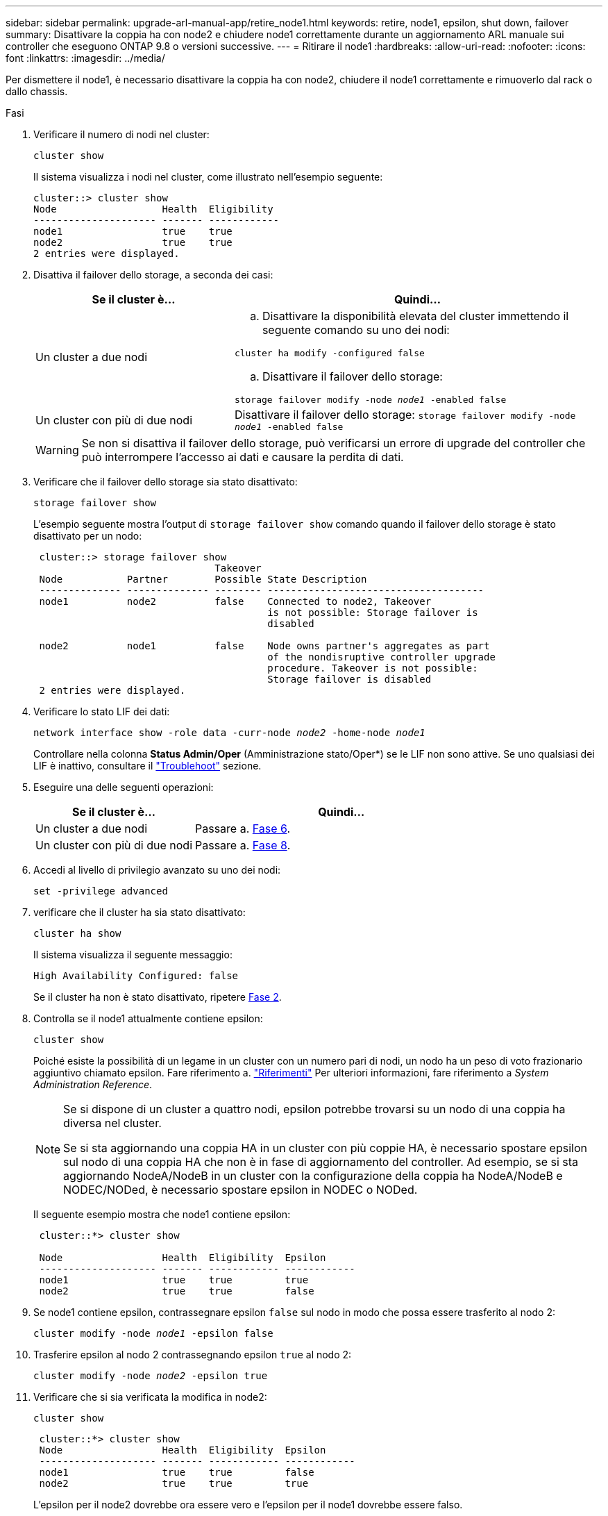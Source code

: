 ---
sidebar: sidebar 
permalink: upgrade-arl-manual-app/retire_node1.html 
keywords: retire, node1, epsilon, shut down, failover 
summary: Disattivare la coppia ha con node2 e chiudere node1 correttamente durante un aggiornamento ARL manuale sui controller che eseguono ONTAP 9.8 o versioni successive. 
---
= Ritirare il node1
:hardbreaks:
:allow-uri-read: 
:nofooter: 
:icons: font
:linkattrs: 
:imagesdir: ../media/


[role="lead"]
Per dismettere il node1, è necessario disattivare la coppia ha con node2, chiudere il node1 correttamente e rimuoverlo dal rack o dallo chassis.

.Fasi
. Verificare il numero di nodi nel cluster:
+
`cluster show`

+
Il sistema visualizza i nodi nel cluster, come illustrato nell'esempio seguente:

+
[listing]
----
cluster::> cluster show
Node                  Health  Eligibility
--------------------- ------- ------------
node1                 true    true
node2                 true    true
2 entries were displayed.
----
. [[man_retyre_1_step2]]Disattiva il failover dello storage, a seconda dei casi:
+
[cols="35,65"]
|===
| Se il cluster è... | Quindi... 


| Un cluster a due nodi  a| 
.. Disattivare la disponibilità elevata del cluster immettendo il seguente comando su uno dei nodi:


`cluster ha modify -configured false`

.. Disattivare il failover dello storage:


`storage failover modify -node _node1_ -enabled false`



| Un cluster con più di due nodi | Disattivare il failover dello storage:
`storage failover modify -node _node1_ -enabled false` 
|===
+

WARNING: Se non si disattiva il failover dello storage, può verificarsi un errore di upgrade del controller che può interrompere l'accesso ai dati e causare la perdita di dati.

. Verificare che il failover dello storage sia stato disattivato:
+
`storage failover show`

+
L'esempio seguente mostra l'output di `storage failover show` comando quando il failover dello storage è stato disattivato per un nodo:

+
[listing]
----
 cluster::> storage failover show
                               Takeover
 Node           Partner        Possible State Description
 -------------- -------------- -------- -------------------------------------
 node1          node2          false    Connected to node2, Takeover
                                        is not possible: Storage failover is
                                        disabled

 node2          node1          false    Node owns partner's aggregates as part
                                        of the nondisruptive controller upgrade
                                        procedure. Takeover is not possible:
                                        Storage failover is disabled
 2 entries were displayed.
----
. Verificare lo stato LIF dei dati:
+
`network interface show -role data -curr-node _node2_ -home-node _node1_`

+
Controllare nella colonna *Status Admin/Oper* (Amministrazione stato/Oper*) se le LIF non sono attive. Se uno qualsiasi dei LIF è inattivo, consultare il link:aggregate_relocation_failures.html["Troublehoot"] sezione.

. Eseguire una delle seguenti operazioni:
+
[cols="35,65"]
|===
| Se il cluster è... | Quindi... 


| Un cluster a due nodi | Passare a. <<man_retire_1_step6,Fase 6>>. 


| Un cluster con più di due nodi | Passare a. <<man_retire_1_step8,Fase 8>>. 
|===
. [[man_retyre_1_step6]]Accedi al livello di privilegio avanzato su uno dei nodi:
+
`set -privilege advanced`

. [[step7]]verificare che il cluster ha sia stato disattivato:
+
`cluster ha show`

+
Il sistema visualizza il seguente messaggio:

+
[listing]
----
High Availability Configured: false
----
+
Se il cluster ha non è stato disattivato, ripetere <<man_retire_1_step2,Fase 2>>.

. [[man_retyre_1_step8]]Controlla se il node1 attualmente contiene epsilon:
+
`cluster show`

+
Poiché esiste la possibilità di un legame in un cluster con un numero pari di nodi, un nodo ha un peso di voto frazionario aggiuntivo chiamato epsilon. Fare riferimento a. link:other_references.html["Riferimenti"] Per ulteriori informazioni, fare riferimento a _System Administration Reference_.

+
[NOTE]
====
Se si dispone di un cluster a quattro nodi, epsilon potrebbe trovarsi su un nodo di una coppia ha diversa nel cluster.

Se si sta aggiornando una coppia HA in un cluster con più coppie HA, è necessario spostare epsilon sul nodo di una coppia HA che non è in fase di aggiornamento del controller. Ad esempio, se si sta aggiornando NodeA/NodeB in un cluster con la configurazione della coppia ha NodeA/NodeB e NODEC/NODed, è necessario spostare epsilon in NODEC o NODed.

====
+
Il seguente esempio mostra che node1 contiene epsilon:

+
[listing]
----
 cluster::*> cluster show

 Node                 Health  Eligibility  Epsilon
 -------------------- ------- ------------ ------------
 node1                true    true         true
 node2                true    true         false
----
. Se node1 contiene epsilon, contrassegnare epsilon `false` sul nodo in modo che possa essere trasferito al nodo 2:
+
`cluster modify -node _node1_ -epsilon false`

. Trasferire epsilon al nodo 2 contrassegnando epsilon `true` al nodo 2:
+
`cluster modify -node _node2_ -epsilon true`

. Verificare che si sia verificata la modifica in node2:
+
`cluster show`

+
[listing]
----
 cluster::*> cluster show
 Node                 Health  Eligibility  Epsilon
 -------------------- ------- ------------ ------------
 node1                true    true         false
 node2                true    true         true
----
+
L'epsilon per il node2 dovrebbe ora essere vero e l'epsilon per il node1 dovrebbe essere falso.

. Verificare se il setup è un cluster senza switch a due nodi:
+
`network options switchless-cluster show`

+
[listing]
----
 cluster::*> network options switchless-cluster show

 Enable Switchless Cluster: false/true
----
+
Il valore di questo comando deve corrispondere allo stato fisico del sistema.

. Tornare al livello di amministrazione:
+
`set -privilege admin`

. Arrestare il node1 dal prompt node1:
+
`system node halt -node _node1_`

+

WARNING: *Attenzione*: Se il node1 si trova nello stesso chassis del node2, non spegnere lo chassis utilizzando l'interruttore di alimentazione o tirando il cavo di alimentazione. In tal caso, il nodo 2, che sta servendo i dati, si spegnerà.

. Quando il sistema richiede di confermare che si desidera arrestare il sistema, immettere `y`.
+
Il nodo si arresta al prompt dell'ambiente di boot.

. Quando node1 visualizza il prompt dell'ambiente di avvio, rimuoverlo dallo chassis o dal rack.
+
Una volta completato l'aggiornamento, è possibile decommissionare il node1. Vedere link:decommission_old_system.html["Decommissionare il vecchio sistema"].


